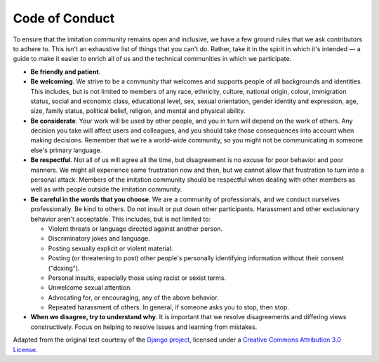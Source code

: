 .. _Code of Conduct:

Code of Conduct
===============

To ensure that the imitation community remains open and inclusive, we have a few ground rules that we ask contributors to adhere to. This isn't an exhaustive list of things that you can't do. Rather, take it in the spirit in which it's intended — a guide to make it easier to enrich all of us and the technical communities in which we participate.


* **Be friendly and patient**.
* **Be welcoming**. We strive to be a community that welcomes and supports people of all backgrounds and identities. This includes, but is not limited to members of any race, ethnicity, culture, national origin, colour, immigration status, social and economic class, educational level, sex, sexual orientation, gender identity and expression, age, size, family status, political belief, religion, and mental and physical ability.
* **Be considerate**. Your work will be used by other people, and you in turn will depend on the work of others. Any decision you take will affect users and colleagues, and you should take those consequences into account when making decisions. Remember that we're a world-wide community, so you might not be communicating in someone else's primary language.
* **Be respectful**. Not all of us will agree all the time, but disagreement is no excuse for poor behavior and poor manners. We might all experience some frustration now and then, but we cannot allow that frustration to turn into a personal attack. Members of the imitation community should be respectful when dealing with other members as well as with people outside the imitation community.
* **Be careful in the words that you choose**. We are a community of professionals, and we conduct ourselves professionally. Be kind to others. Do not insult or put down other participants. Harassment and other exclusionary behavior aren't acceptable. This includes, but is not limited to:

  * Violent threats or language directed against another person.
  * Discriminatory jokes and language.
  * Posting sexually explicit or violent material.
  * Posting (or threatening to post) other people's personally identifying information without their consent ("doxing").
  * Personal insults, especially those using racist or sexist terms.
  * Unwelcome sexual attention.
  * Advocating for, or encouraging, any of the above behavior.
  * Repeated harassment of others. In general, if someone asks you to stop, then stop.

* **When we disagree, try to understand why**. It is important that we resolve disagreements and differing views constructively. Focus on helping to resolve issues and learning from mistakes.

Adapted from the original text courtesy of the `Django project <https://www.djangoproject.com/conduct/>`_, licensed under a `Creative Commons Attribution 3.0 License <https://creativecommons.org/licenses/by/3.0/>`_.

